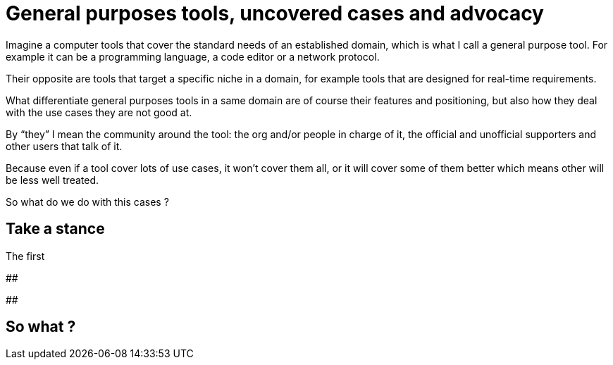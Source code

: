 = General purposes tools, uncovered cases and advocacy

Imagine a computer tools that cover the standard needs of an established domain, which is what I call a general purpose tool.
For example it can be a programming language, a code editor or a network protocol.

Their opposite are tools that target a specific niche in a domain, for example tools that are designed for real-time requirements.

What differentiate general purposes tools in a same domain are of course their features and positioning, but also how they deal with the use cases they are not good at.

By "`they`" I mean the community around the tool: the org and/or people in charge of it, the official and unofficial supporters and other users that talk of it.

Because even if a tool cover lots of use cases, it won't cover them all, or it will cover some of them better which means other will be less well treated.

So what do we do with this cases ?

== Take a stance

The first

##

##

## So what ?